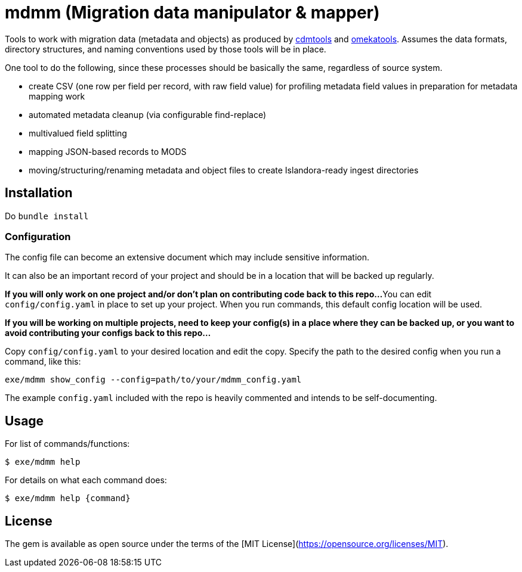 = mdmm (Migration data manipulator & mapper)

Tools to work with migration data (metadata and objects) as produced by https://github.com/lyrasis/cdmtools/[cdmtools] and https://github.com/lyrasis/omeka-data-tools[omekatools]. Assumes the data formats, directory structures, and naming conventions used by those tools will be in place.

One tool to do the following, since these processes should be basically the same, regardless of source system.

- create CSV (one row per field per record, with raw field value) for profiling metadata field values in preparation for metadata mapping work
- automated metadata cleanup (via configurable find-replace)
- multivalued field splitting
- mapping JSON-based records to MODS
- moving/structuring/renaming metadata and object files to create Islandora-ready ingest directories

== Installation

Do `bundle install`

=== Configuration
The config file can become an extensive document which may include sensitive information.

It can also be an important record of your project and should be in a location that will be backed up regularly. 

*If you will only work on one project and/or don't plan on contributing code back to this repo...*
You can edit `config/config.yaml` in place to set up your project. When you run commands, this default config location will be used.

*If you will be working on multiple projects, need to keep your config(s) in a place where they can be backed up, or you want to avoid contributing your configs back to this repo...*

Copy `config/config.yaml` to your desired location and edit the copy. Specify the path to the desired config when you run a command, like this:

`exe/mdmm show_config --config=path/to/your/mdmm_config.yaml`

The example `config.yaml` included with the repo is heavily commented and intends to be self-documenting.

== Usage

For list of commands/functions:

`$ exe/mdmm help`

For details on what each command does:

`$ exe/mdmm help {command}` 

== License

The gem is available as open source under the terms of the [MIT License](https://opensource.org/licenses/MIT).
